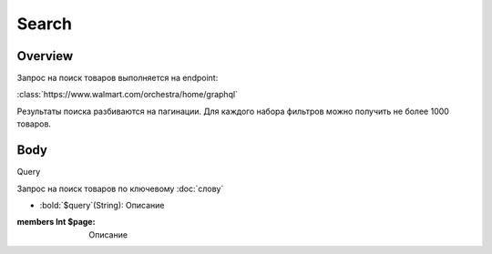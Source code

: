 Search
-----------
Overview
~~~~~~~~~~~

Запрос на поиск товаров выполняется на endpoint:

:class:`https://www.walmart.com/orchestra/home/graphql`

Результаты поиска разбиваются на пагинации. Для каждого набора фильтров можно получить не более 1000 товаров.


Body
~~~~~~~~~~~

Query

.. py:function:: query Search(...)

Запрос на поиск товаров по ключевому :doc:`слову`

- :bold:`$query`(String): Описание

:members  Int $page: Описание

